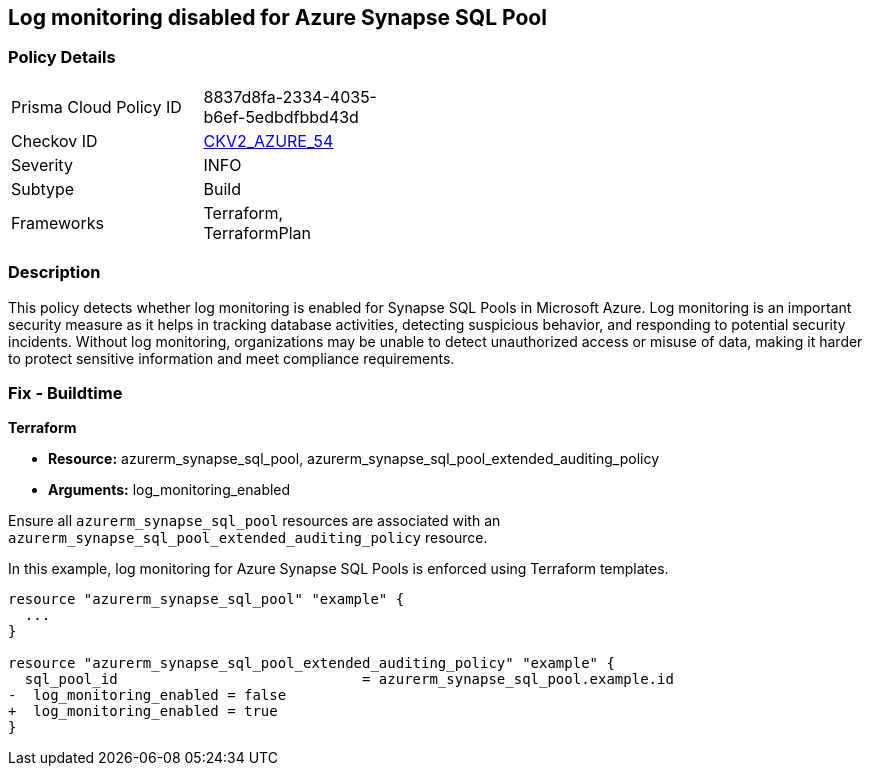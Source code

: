 
== Log monitoring disabled for Azure Synapse SQL Pool

=== Policy Details

[width=45%]
[cols="1,1"]
|===
|Prisma Cloud Policy ID
| 8837d8fa-2334-4035-b6ef-5edbdfbbd43d

|Checkov ID
| https://github.com/bridgecrewio/checkov/blob/main/checkov/terraform/checks/graph_checks/azure/SynapseLogMonitoringEnabledForSQLPool.yaml[CKV2_AZURE_54]

|Severity
|INFO

|Subtype
|Build

|Frameworks
|Terraform, TerraformPlan

|===

=== Description

This policy detects whether log monitoring is enabled for Synapse SQL Pools in Microsoft Azure. Log monitoring is an important security measure as it helps in tracking database activities, detecting suspicious behavior, and responding to potential security incidents. Without log monitoring, organizations may be unable to detect unauthorized access or misuse of data, making it harder to protect sensitive information and meet compliance requirements.

=== Fix - Buildtime

*Terraform*

* *Resource:* azurerm_synapse_sql_pool, azurerm_synapse_sql_pool_extended_auditing_policy
* *Arguments:* log_monitoring_enabled

Ensure all `azurerm_synapse_sql_pool` resources are associated with an `azurerm_synapse_sql_pool_extended_auditing_policy` resource.

In this example, log monitoring for Azure Synapse SQL Pools is enforced using Terraform templates.

[source,go]
----
resource "azurerm_synapse_sql_pool" "example" {
  ...
}

resource "azurerm_synapse_sql_pool_extended_auditing_policy" "example" {
  sql_pool_id                             = azurerm_synapse_sql_pool.example.id
-  log_monitoring_enabled = false
+  log_monitoring_enabled = true
}
----

